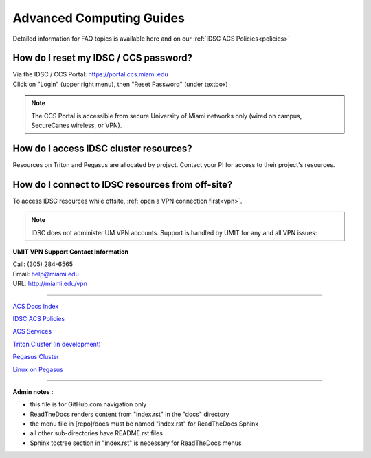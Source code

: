 Advanced Computing Guides
=========================

Detailed information for FAQ topics is available here and on our :ref:`IDSC ACS Policies<policies>`

How do I reset my IDSC / CCS password?
~~~~~~~~~~~~~~~~~~~~~~~~~~~~~~~

| Via the IDSC / CCS Portal: https://portal.ccs.miami.edu 
| Click on "Login" (upper right menu), then "Reset Password" (under textbox)


.. note :: The CCS Portal is accessible from secure University of Miami networks only (wired on campus, SecureCanes wireless, or VPN).


How do I access IDSC cluster resources?
~~~~~~~~~~~~~~~~~~~~~~~~~~~~~~~~~~~~~~

Resources on Triton and Pegasus are allocated by project.  Contact your PI for access to their project's resources. 


How do I connect to IDSC resources from off-site?
~~~~~~~~~~~~~~~~~~~~~~~~~~~~~~~~~~~~~~~~~~~~~~~~

To access IDSC resources while offsite, :ref:`open a VPN connection
first<vpn>`. 

.. note :: IDSC does not administer UM VPN accounts.  Support is handled by UMIT for any and all VPN issues: 
   
**UMIT VPN Support Contact Information**
   
| Call: (305) 284-6565
| Email: help@miami.edu
| URL: http://miami.edu/vpn


--------------

`ACS Docs Index <docs/index.rst>`__

`IDSC ACS Policies <docs/policies/>`__

`ACS Services <docs/services/>`__

`Triton Cluster (in development) <docs/triton/>`__

`Pegasus Cluster <docs/pegasus/>`__

`Linux on Pegasus <docs/linux/>`__

--------------

**Admin notes :** 

- this file is for GitHub.com navigation only 
- ReadTheDocs renders content from "index.rst" in the "docs" directory    
- the menu file in [repo]/docs must be named "index.rst" for ReadTheDocs Sphinx 
- all other sub-directories have README.rst files 
- Sphinx toctree section in "index.rst" is necessary for ReadTheDocs menus 
